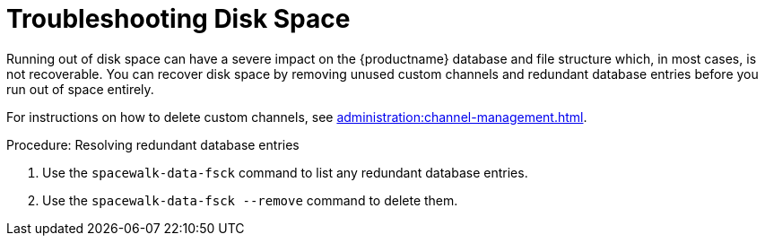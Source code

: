 [[troubleshooting-disk-space]]
= Troubleshooting Disk Space

////
PUT THIS COMMENT AT THE TOP OF TROUBLESHOOTING SECTIONS

Troubleshooting format:

One sentence each:
Cause: What created the problem?
Consequence: What does the user see when this happens?
Fix: What can the user do to fix this problem?
Result: What happens after the user has completed the fix?

If more detailed instructions are required, put them in a "Resolving" procedure:
.Procedure: Resolving Widget Wobbles
. First step
. Another step
. Last step
////

Running out of disk space can have a severe impact on the {productname} database and file structure which, in most cases, is not recoverable.
You can recover disk space by removing unused custom channels and redundant database entries before you run out of space entirely.

For instructions on how to delete custom channels, see xref:administration:channel-management.adoc[].

.Procedure: Resolving redundant database entries
. Use the [command]``spacewalk-data-fsck`` command to list any redundant database entries.
. Use the [command]``spacewalk-data-fsck --remove`` command to delete them.
